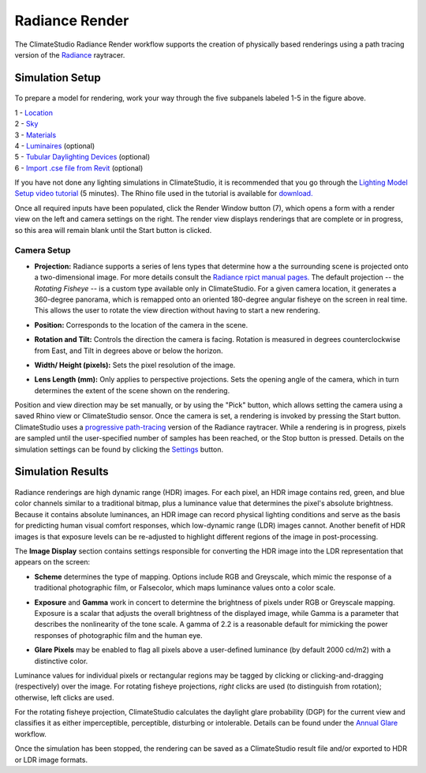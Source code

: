 
Radiance Render
================================================
The ClimateStudio Radiance Render workflow supports the creation of physically based renderings using a path tracing version of the `Radiance`_ raytracer.

.. _Radiance: https://www.radiance-online.org/

Simulation Setup
-----------------------
.. figure:: images/workflowPanel_render.png
   :width: 900px
   :align: center

To prepare a model for rendering, work your way through the five subpanels labeled 1-5 in the figure above.

| 1 - `Location`_
| 2 - `Sky`_
| 3 - `Materials`_
| 4 - `Luminaires`_ (optional)
| 5 - `Tubular Daylighting Devices`_ (optional)
| 6 - `Import .cse file from Revit`_ (optional)

.. _Location: location.html

.. _Sky: sky.html

.. _Materials: materials.html

.. _Luminaires: luminaires.html

.. _Tubular Daylighting Devices: TDDs.html

.. _Import .cse file from Revit: revitImporter.html

If you have not done any lighting simulations in ClimateStudio, it is recommended that you go through the `Lighting Model Setup video tutorial`_ (5 minutes). The Rhino file used in the tutorial is available for `download.`_

.. _Lighting Model Setup video tutorial: https://vimeo.com/392379928

.. _download.: https://climatestudiodocs.com/ExampleFiles/CS_Two_Zone_Office.3dm

Once all required inputs have been populated, click the Render Window button (7), which opens a form with a render view on the left and camera settings on the right. The render view displays renderings that are complete or in progress, so this area will remain blank until the Start button is clicked.

.. figure:: images/result_renderWindow.png
   :width: 900px
   :align: center

Camera Setup
^^^^^^^^^^^^^^^^^^^^^^

- **Projection:** Radiance supports a series of lens types that determine how a the surrounding scene is projected onto a two-dimensional image. For more details consult the `Radiance rpict manual pages.`_ The default projection -- the *Rotating Fisheye* -- is a custom type available only in ClimateStudio. For a given camera location, it generates a 360-degree panorama, which is remapped onto an oriented 180-degree angular fisheye on the screen in real time. This allows the user to rotate the view direction without having to start a new rendering. 

.. _Radiance rpict manual pages.: https://floyd.lbl.gov/radiance/man_html/rpict.1.html

- **Position:** Corresponds to the location of the camera in the scene. 

.. _Radiance: https://www.radiance-online.org/

- **Rotation and Tilt:** Controls the direction the camera is facing. Rotation is measured in degrees counterclockwise from East, and Tilt in degrees above or below the horizon.

.. _Radiance: https://www.radiance-online.org/

- **Width/ Height (pixels):** Sets the pixel resolution of the image.

.. _Radiance: https://www.radiance-online.org/

- **Lens Length (mm):** Only applies to perspective projections. Sets the opening angle of the camera, which in turn determines the extent of the scene shown on the rendering.

Position and view direction may be set manually, or by using the "Pick" button, which allows setting the camera using a saved Rhino view or ClimateStudio sensor. Once the camera is set, a rendering is invoked by pressing the Start button. ClimateStudio uses a `progressive path-tracing`_ version of the Radiance raytracer. While a rendering is in progress, pixels are sampled until the user-specified number of samples has been reached, or the Stop button is pressed. Details on the simulation settings can be found by clicking the `Settings`_ button.
 
.. _progressive path-tracing: https://www.solemma.com/blog/why-is-climatestudio-so-fast
.. _Settings: pathTracingSettings.html

Simulation Results
------------------------

.. figure:: images/RadianceRender.gif
   :width: 900px
   :align: center

Radiance renderings are high dynamic range (HDR) images. For each pixel, an HDR image contains red, green, and blue color channels similar to a traditional bitmap, plus a luminance value that determines the pixel's absolute brightness. Because it contains absolute luminances, an HDR image can record physical lighting conditions and serve as the basis for predicting human visual comfort responses, which low-dynamic range (LDR) images cannot. Another benefit of HDR images is that exposure levels can be re-adjusted to highlight different regions of the image in post-processing. 

The **Image Display** section contains settings responsible for converting the HDR image into the LDR representation that appears on the screen:

- **Scheme** determines the type of mapping. Options include RGB and Greyscale, which mimic the response of a traditional photographic film, or Falsecolor, which maps luminance values onto a color scale.

.. _Settings: pathTracingSettings.html

- **Exposure** and **Gamma** work in concert to determine the brightness of pixels under RGB or Greyscale mapping. Exposure is a scalar that adjusts the overall brightness of the displayed image, while Gamma is a parameter that describes the nonlinearity of the tone scale. A gamma of 2.2 is a reasonable default for mimicking the power responses of photographic film and the human eye.

.. _Settings: pathTracingSettings.html

- **Glare Pixels** may be enabled to flag all pixels above a user-defined luminance (by default 2000 cd/m2) with a distinctive color.

Luminance values for individual pixels or rectangular regions may be tagged by clicking or clicking-and-dragging (respectively) over the image. For rotating fisheye projections, *right* clicks are used (to distinguish from rotation); otherwise, left clicks are used.

For the rotating fisheye projection, ClimateStudio calculates the daylight glare probability (DGP) for the current view and classifies it as either imperceptible, perceptible, disturbing or intolerable. Details can be found under the `Annual Glare`_ workflow.

.. _Annual Glare: annualGlare.html

Once the simulation has been stopped, the rendering can be saved as a ClimateStudio result file and/or exported to HDR or LDR image formats.




















